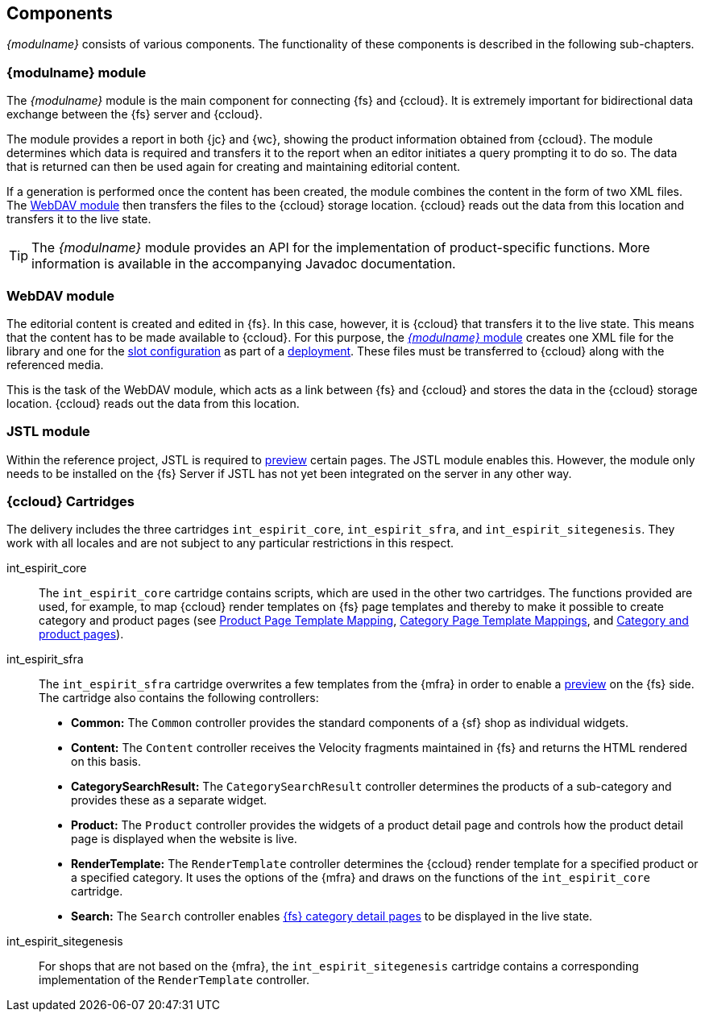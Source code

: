 == Components
_{modulname}_ consists of various components.
The functionality of these components is described in the following sub-chapters.


// ************************************ ContentConnect-Modul ************************************
[[module]]
=== {modulname} module
The _{modulname}_ module is the main component for connecting {fs} and {ccloud}.
It is extremely important for bidirectional data exchange between the {fs} server and {ccloud}.

The module provides a report in both {jc} and {wc}, showing the product information obtained from {ccloud}.
The module determines which data is required and transfers it to the report when an editor initiates a query prompting it to do so.
The data that is returned can then be used again for creating and maintaining editorial content.

If a generation is performed once the content has been created, the module combines the content in the form of two XML files.
The <<wdmodule,WebDAV module>> then transfers the files to the {ccloud} storage location.
{ccloud} reads out the data from this location and transfers it to the live state.

[TIP]
====
The _{modulname}_ module provides an API for the implementation of product-specific functions.
More information is available in the accompanying Javadoc documentation.
====

// ************************************ WebDAV-Modul ************************************
[[wdmodule]]
=== WebDAV module
The editorial content is created and edited in {fs}.
In this case, however, it is {ccloud} that transfers it to the live state.
This means that the content has to be made available to {ccloud}.
For this purpose, the <<module,_{modulname}_ module>> creates one XML file for the library and one for the <<slot_configuration,slot configuration>> as part of a <<schedule,deployment>>.
These files must be transferred to {ccloud} along with the referenced media.

This is the task of the WebDAV module, which acts as a link between {fs} and {ccloud} and stores the data in the {ccloud} storage location.
{ccloud} reads out the data from this location.


// ************************************ JSTL-Modul ************************************
[[jstlmodule]]
=== JSTL module
Within the reference project, JSTL is required to <<uc_preview,preview>> certain pages.
The JSTL module enables this.
However, the module only needs to be installed on the {fs} Server if JSTL has not yet been integrated on the server in any other way.


// ************************************ Cartridge ************************************
[[cartridges]]
=== {ccloud} Cartridges
The delivery includes the three cartridges `int_espirit_core`, `int_espirit_sfra`, and `int_espirit_sitegenesis`.
They work with all locales and are not subject to any particular restrictions in this respect.

int_espirit_core::
The `int_espirit_core` cartridge contains scripts, which are used in the other two cartridges.
The functions provided are used, for example, to map {ccloud} render templates on {fs} page templates and thereby to make it possible to create category and product pages 
(see <<product_page_template_mapping,Product Page Template Mapping>>, <<cagegory_page_template_mappings,Category Page Template Mappings>>, and <<detail_pages,Category and product pages>>).

int_espirit_sfra::
The `int_espirit_sfra` cartridge overwrites a few templates from the {mfra} in order to enable a <<uc_preview,preview>> on the {fs} side.
The cartridge also contains the following controllers:

* *Common:* The `Common` controller provides the standard components of a {sf} shop as individual widgets.
* *Content:* The `Content` controller receives the Velocity fragments maintained in {fs} and returns the HTML rendered on this basis.
* *CategorySearchResult:* The `CategorySearchResult` controller determines the products of a sub-category and provides these as a separate widget.
* *Product:* The `Product` controller provides the widgets of a product detail page and controls how the product detail page is displayed when the website is live.
* *RenderTemplate:* The `RenderTemplate` controller determines the {ccloud} render template for a specified product or a specified category.
   It uses the options of the {mfra} and draws on the functions of the `int_espirit_core` cartridge.
* *Search:* The `Search` controller enables <<catdetailpage,{fs} category detail pages>> to be displayed in the live state.

int_espirit_sitegenesis::
For shops that are not based on the {mfra}, the `int_espirit_sitegenesis` cartridge contains a corresponding implementation of the `RenderTemplate` controller.
